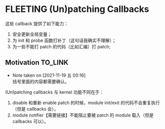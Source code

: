 * FLEETING (Un)patching Callbacks
这些 callback 提供了如下能力：

1. 安全更新全局变量；
2. 为 init 和 probe 函数打补丁（这句话我确实不理解）；
3. 为一些不能打 patch 的代码（比如汇编）打 patch;
** Motivation                                                       :TO_LINK:
   - Note taken on [2021-11-19 五 00:16] \\
     括号里面的内容都需要确认。
(Un)patching callbacks 与 kernel 功能不同在于：

1. disable 和重新 enable patch 的时候，module init/exit 的代码不会重复执行（但是 callbacks 会）。
2. module notifier【需要链接】不能阻止要被 patch 的 module 载入（但是 callbacks 可以）。

